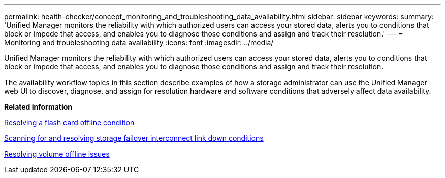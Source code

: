 ---
permalink: health-checker/concept_monitoring_and_troubleshooting_data_availability.html
sidebar: sidebar
keywords: 
summary: 'Unified Manager monitors the reliability with which authorized users can access your stored data, alerts you to conditions that block or impede that access, and enables you to diagnose those conditions and assign and track their resolution.'
---
= Monitoring and troubleshooting data availability
:icons: font
:imagesdir: ../media/

[.lead]
Unified Manager monitors the reliability with which authorized users can access your stored data, alerts you to conditions that block or impede that access, and enables you to diagnose those conditions and assign and track their resolution.

The availability workflow topics in this section describe examples of how a storage administrator can use the Unified Manager web UI to discover, diagnose, and assign for resolution hardware and software conditions that adversely affect data availability.

*Related information*

xref:task_resolving_a_flashcard_offline_condition.adoc[Resolving a flash card offline condition]

xref:task_resolving_a_storage_failover_interconnect_link_down_condition.adoc[Scanning for and resolving storage failover interconnect link down conditions]

xref:task_resolving_volume_offline_issues.adoc[Resolving volume offline issues]
